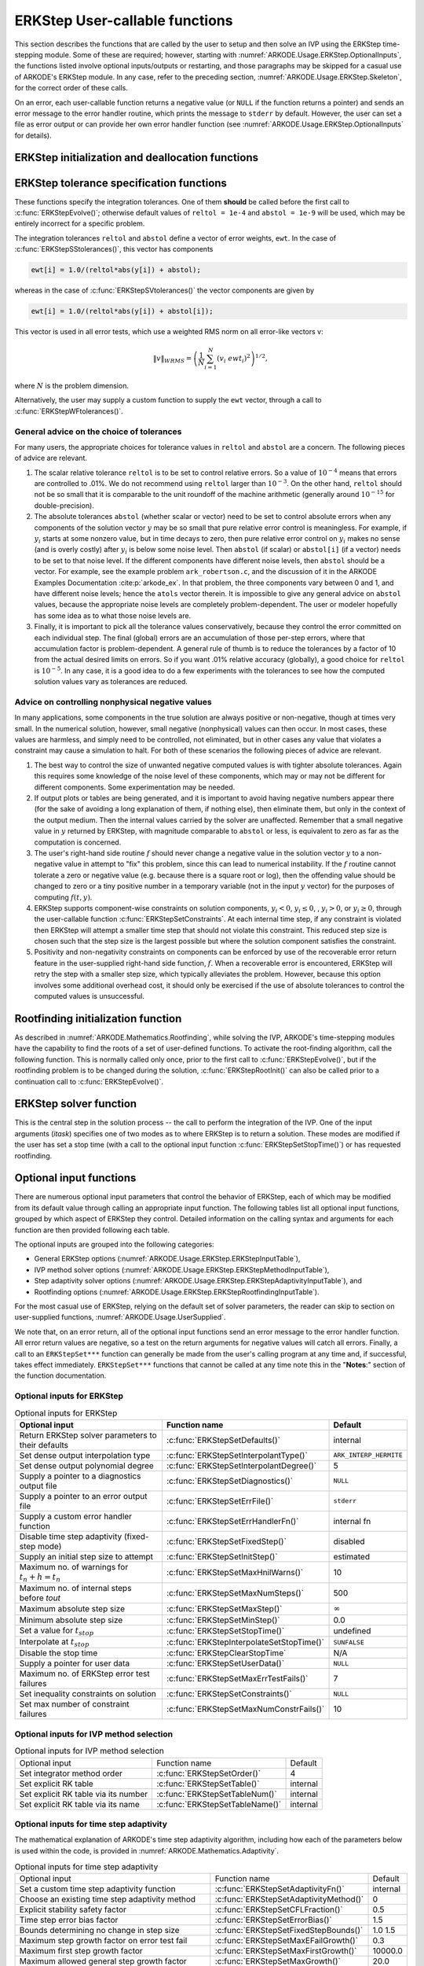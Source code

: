 .. ----------------------------------------------------------------
   Programmer(s): Daniel R. Reynolds @ SMU
   ----------------------------------------------------------------
   SUNDIALS Copyright Start
   Copyright (c) 2002-2023, Lawrence Livermore National Security
   and Southern Methodist University.
   All rights reserved.

   See the top-level LICENSE and NOTICE files for details.

   SPDX-License-Identifier: BSD-3-Clause
   SUNDIALS Copyright End
   ----------------------------------------------------------------

.. _ARKODE.Usage.ERKStep.UserCallable:

ERKStep User-callable functions
==================================

This section describes the functions that are called by the
user to setup and then solve an IVP using the ERKStep time-stepping
module. Some of these are required; however, starting with
:numref:`ARKODE.Usage.ERKStep.OptionalInputs`, the functions listed involve
optional inputs/outputs or restarting, and those paragraphs may be
skipped for a casual use of ARKODE's ERKStep module. In any case,
refer to the preceding section, :numref:`ARKODE.Usage.ERKStep.Skeleton`,
for the correct order of these calls.

On an error, each user-callable function returns a negative value  (or
``NULL`` if the function returns a pointer) and sends an error message
to the error handler routine, which prints the message to ``stderr``
by default. However, the user can set a file as error output or can
provide her own error handler function (see
:numref:`ARKODE.Usage.ERKStep.OptionalInputs` for details).



.. _ARKODE.Usage.ERKStep.Initialization:

ERKStep initialization and deallocation functions
------------------------------------------------------


.. c:function:: void* ERKStepCreate(ARKRhsFn f, realtype t0, N_Vector y0, SUNContext sunctx)

   This function allocates and initializes memory for a problem to
   be solved using the ERKStep time-stepping module in ARKODE.

   **Arguments:**
      * *f* -- the name of the C function (of type :c:func:`ARKRhsFn()`)
        defining the right-hand side function in
        :math:`\dot{y} = f(t,y)`.
      * *t0* -- the initial value of :math:`t`.
      * *y0* -- the initial condition vector :math:`y(t_0)`.
      * *sunctx* -- the :c:type:`SUNContext` object (see :numref:`SUNDIALS.SUNContext`)

   **Return value:**
      If successful, a pointer to initialized problem memory
      of type ``void*``, to be passed to all user-facing ERKStep routines
      listed below.  If unsuccessful, a ``NULL`` pointer will be
      returned, and an error message will be printed to ``stderr``.


.. c:function:: void ERKStepFree(void** arkode_mem)

   This function frees the problem memory *arkode_mem* created by
   :c:func:`ERKStepCreate`.

   **Arguments:**
      * *arkode_mem* -- pointer to the ERKStep memory block.

   **Return value:**  None



.. _ARKODE.Usage.ERKStep.Tolerances:

ERKStep tolerance specification functions
------------------------------------------------------

These functions specify the integration tolerances. One of them
**should** be called before the first call to
:c:func:`ERKStepEvolve()`; otherwise default values of ``reltol =
1e-4`` and ``abstol = 1e-9`` will be used, which may be entirely
incorrect for a specific problem.

The integration tolerances ``reltol`` and ``abstol`` define a vector
of error weights, ``ewt``.  In the case of
:c:func:`ERKStepSStolerances()`, this vector has components

.. code-block:: c

   ewt[i] = 1.0/(reltol*abs(y[i]) + abstol);

whereas in the case of :c:func:`ERKStepSVtolerances()` the vector components
are given by

.. code-block:: c

   ewt[i] = 1.0/(reltol*abs(y[i]) + abstol[i]);

This vector is used in all error tests, which use a weighted RMS norm
on all error-like vectors v:

.. math::
    \|v\|_{WRMS} = \left( \frac{1}{N} \sum_{i=1}^N (v_i\; ewt_i)^2 \right)^{1/2},

where :math:`N` is the problem dimension.

Alternatively, the user may supply a custom function to supply the
``ewt`` vector, through a call to :c:func:`ERKStepWFtolerances()`.



.. c:function:: int ERKStepSStolerances(void* arkode_mem, realtype reltol, realtype abstol)

   This function specifies scalar relative and absolute tolerances.

   **Arguments:**
      * *arkode_mem* -- pointer to the ERKStep memory block.
      * *reltol* -- scalar relative tolerance.
      * *abstol* -- scalar absolute tolerance.

   **Return value:**
      * *ARK_SUCCESS* if successful
      * *ARK_MEM_NULL*  if the ERKStep memory was ``NULL``
      * *ARK_NO_MALLOC*  if the ERKStep memory was not allocated by the time-stepping module
      * *ARK_ILL_INPUT* if an argument has an illegal value (e.g. a negative tolerance).



.. c:function:: int ERKStepSVtolerances(void* arkode_mem, realtype reltol, N_Vector abstol)

   This function specifies a scalar relative tolerance and a vector
   absolute tolerance (a potentially different absolute tolerance for
   each vector component).

   **Arguments:**
      * *arkode_mem* -- pointer to the ERKStep memory block.
      * *reltol* -- scalar relative tolerance.
      * *abstol* -- vector containing the absolute tolerances for each
        solution component.

   **Return value:**
      * *ARK_SUCCESS* if successful
      * *ARK_MEM_NULL*  if the ERKStep memory was ``NULL``
      * *ARK_NO_MALLOC*  if the ERKStep memory was not allocated by the time-stepping module
      * *ARK_ILL_INPUT* if an argument has an illegal value (e.g. a negative tolerance).



.. c:function:: int ERKStepWFtolerances(void* arkode_mem, ARKEwtFn efun)

   This function specifies a user-supplied function *efun* to compute
   the error weight vector ``ewt``.

   **Arguments:**
      * *arkode_mem* -- pointer to the ERKStep memory block.
      * *efun* -- the name of the function (of type :c:func:`ARKEwtFn()`)
        that implements the error weight vector computation.

   **Return value:**
      * *ARK_SUCCESS* if successful
      * *ARK_MEM_NULL*  if the ERKStep memory was ``NULL``
      * *ARK_NO_MALLOC*  if the ERKStep memory was not allocated by the time-stepping module




General advice on the choice of tolerances
^^^^^^^^^^^^^^^^^^^^^^^^^^^^^^^^^^^^^^^^^^^^^^

For many users, the appropriate choices for tolerance values in
``reltol`` and ``abstol`` are a concern. The following pieces
of advice are relevant.

(1) The scalar relative tolerance ``reltol`` is to be set to control
    relative errors. So a value of :math:`10^{-4}` means that errors
    are controlled to .01%. We do not recommend using ``reltol`` larger
    than :math:`10^{-3}`. On the other hand, ``reltol`` should not be so
    small that it is comparable to the unit roundoff of the machine
    arithmetic (generally around :math:`10^{-15}` for double-precision).

(2) The absolute tolerances ``abstol`` (whether scalar or vector) need
    to be set to control absolute errors when any components of the
    solution vector :math:`y` may be so small that pure relative error
    control is meaningless.  For example, if :math:`y_i` starts at some
    nonzero value, but in time decays to zero, then pure relative
    error control on :math:`y_i` makes no sense (and is overly costly)
    after :math:`y_i` is below some noise level. Then ``abstol`` (if
    scalar) or ``abstol[i]`` (if a vector) needs to be set to that
    noise level. If the different components have different noise
    levels, then ``abstol`` should be a vector.  For example, see the
    example problem ``ark_robertson.c``, and the discussion
    of it in the ARKODE Examples Documentation :cite:p:`arkode_ex`.  In that
    problem, the three components vary between 0 and 1, and have
    different noise levels; hence the ``atols`` vector therein. It is
    impossible to give any general advice on ``abstol`` values,
    because the appropriate noise levels are completely
    problem-dependent. The user or modeler hopefully has some idea as
    to what those noise levels are.

(3) Finally, it is important to pick all the tolerance values
    conservatively, because they control the error committed on each
    individual step. The final (global) errors are an accumulation of
    those per-step errors, where that accumulation factor is
    problem-dependent.  A general rule of thumb is to reduce the
    tolerances by a factor of 10 from the actual desired limits on
    errors.  So if you want .01% relative accuracy (globally), a good
    choice for ``reltol`` is :math:`10^{-5}`.  In any case, it is
    a good idea to do a few experiments with the tolerances to see how
    the computed solution values vary as tolerances are reduced.



Advice on controlling nonphysical negative values
^^^^^^^^^^^^^^^^^^^^^^^^^^^^^^^^^^^^^^^^^^^^^^^^^^^^

In many applications, some components in the true solution are always
positive or non-negative, though at times very small.  In the
numerical solution, however, small negative (nonphysical) values
can then occur. In most cases, these values are harmless, and simply
need to be controlled, not eliminated, but in other cases any value
that violates a constraint may cause a simulation to halt. For both of
these scenarios the following pieces of advice are relevant.

(1) The best way to control the size of unwanted negative computed
    values is with tighter absolute tolerances.  Again this requires
    some knowledge of the noise level of these components, which may
    or may not be different for different components. Some
    experimentation may be needed.

(2) If output plots or tables are being generated, and it is important
    to avoid having negative numbers appear there (for the sake of
    avoiding a long explanation of them, if nothing else), then
    eliminate them, but only in the context of the output medium. Then
    the internal values carried by the solver are unaffected. Remember
    that a small negative value in :math:`y` returned by ERKStep, with
    magnitude comparable to ``abstol`` or less, is equivalent to zero
    as far as the computation is concerned.

(3) The user's right-hand side routine :math:`f`
    should never change a negative value in the solution vector :math:`y`
    to a non-negative value in attempt to "fix" this problem,
    since this can lead to numerical instability.  If the :math:`f`
    routine cannot tolerate a zero or negative value (e.g. because
    there is a square root or log), then the offending value should be
    changed to zero or a tiny positive number in a temporary variable
    (not in the input :math:`y` vector) for the purposes of computing
    :math:`f(t, y)`.

(4) ERKStep supports component-wise constraints on solution components,
    :math:`y_i < 0`, :math:`y_i \le 0`, , :math:`y_i > 0`, or
    :math:`y_i \ge 0`, through the user-callable function
    :c:func:`ERKStepSetConstraints`.  At each internal time step, if any
    constraint is violated then ERKStep will attempt a smaller time step
    that should not violate this constraint.  This reduced step size is
    chosen such that the step size is the largest possible but where the
    solution component satisfies the constraint.

(5) Positivity and non-negativity constraints on components can be
    enforced by use of the recoverable error return feature in the
    user-supplied right-hand side function, :math:`f`. When a
    recoverable error is encountered, ERKStep will retry the step with
    a smaller step size, which typically alleviates the problem.
    However, because this option involves some additional overhead
    cost, it should only be exercised if the use of absolute
    tolerances to control the computed values is unsuccessful.



.. _ARKODE.Usage.ERKStep.RootFinding:

Rootfinding initialization function
--------------------------------------

As described in :numref:`ARKODE.Mathematics.Rootfinding`, while
solving the IVP, ARKODE's time-stepping modules have the capability to
find the roots of a set of user-defined functions.  To activate the
root-finding algorithm, call the following function.  This is normally
called only once, prior to the first call to
:c:func:`ERKStepEvolve()`, but if the rootfinding problem is to be
changed during the solution, :c:func:`ERKStepRootInit()` can also be
called prior to a continuation call to :c:func:`ERKStepEvolve()`.


.. c:function:: int ERKStepRootInit(void* arkode_mem, int nrtfn, ARKRootFn g)

   Initializes a rootfinding problem to be solved during the
   integration of the ODE system.  It must be called after
   :c:func:`ERKStepCreate`, and before :c:func:`ERKStepEvolve()`.

   **Arguments:**
      * *arkode_mem* -- pointer to the ERKStep memory block.
      * *nrtfn* -- number of functions :math:`g_i`, an integer :math:`\ge` 0.
      * *g* -- name of user-supplied function, of type :c:func:`ARKRootFn()`,
        defining the functions :math:`g_i` whose roots are sought.

   **Return value:**
      * *ARK_SUCCESS* if successful
      * *ARK_MEM_NULL*  if the ERKStep memory was ``NULL``
      * *ARK_MEM_FAIL*  if there was a memory allocation failure
      * *ARK_ILL_INPUT* if *nrtfn* is greater than zero but *g* = ``NULL``.

   **Notes:**
      To disable the rootfinding feature after it has already
      been initialized, or to free memory associated with ERKStep's
      rootfinding module, call *ERKStepRootInit* with *nrtfn = 0*.

      Similarly, if a new IVP is to be solved with a call to
      :c:func:`ERKStepReInit()`, where the new IVP has no rootfinding
      problem but the prior one did, then call *ERKStepRootInit* with
      *nrtfn = 0*.




.. _ARKODE.Usage.ERKStep.Integration:

ERKStep solver function
-------------------------

This is the central step in the solution process -- the call to perform
the integration of the IVP.  One of the input arguments (*itask*)
specifies one of two modes as to where ERKStep is to return a
solution.  These modes are modified if the user has set a stop time
(with a call to the optional input function :c:func:`ERKStepSetStopTime()`) or
has requested rootfinding.



.. c:function:: int ERKStepEvolve(void* arkode_mem, realtype tout, N_Vector yout, realtype *tret, int itask)

   Integrates the ODE over an interval in :math:`t`.

   **Arguments:**
      * *arkode_mem* -- pointer to the ERKStep memory block.
      * *tout* -- the next time at which a computed solution is desired.
      * *yout* -- the computed solution vector.
      * *tret* -- the time corresponding to *yout* (output).
      * *itask* -- a flag indicating the job of the solver for the next
        user step.

        The *ARK_NORMAL* option causes the solver to take internal
        steps until it has just overtaken a user-specified output
        time, *tout*, in the direction of integration,
        i.e. :math:`t_{n-1} <` *tout* :math:`\le t_{n}` for forward
        integration, or :math:`t_{n} \le` *tout* :math:`< t_{n-1}` for
        backward integration.  It will then compute an approximation
        to the solution :math:`y(tout)` by interpolation (using one
        of the dense output routines described in
        :numref:`ARKODE.Mathematics.Interpolation`).

        The *ARK_ONE_STEP* option tells the solver to only take a
        single internal step :math:`y_{n-1} \to y_{n}` and then return
        control back to the calling program.  If this step will
        overtake *tout* then the solver will again return an
        interpolated result; otherwise it will return a copy of the
        internal solution :math:`y_{n}` in the vector *yout*.

   **Return value:**
      * *ARK_SUCCESS* if successful.
      * *ARK_ROOT_RETURN* if :c:func:`ERKStepEvolve()` succeeded, and
        found one or more roots.  If the number of root functions,
        *nrtfn*, is greater than 1, call
        :c:func:`ERKStepGetRootInfo()` to see which :math:`g_i` were
        found to have a root at (*\*tret*).
      * *ARK_TSTOP_RETURN* if :c:func:`ERKStepEvolve()` succeeded and
        returned at *tstop*.
      * *ARK_MEM_NULL* if the *arkode_mem* argument was ``NULL``.
      * *ARK_NO_MALLOC* if *arkode_mem* was not allocated.
      * *ARK_ILL_INPUT* if one of the inputs to
        :c:func:`ERKStepEvolve()` is illegal, or some other input to
        the solver was either illegal or missing.  Details will be
        provided in the error message.  Typical causes of this failure:

        (a) A component of the error weight vector became zero during
            internal time-stepping.

        (b) A root of one of the root functions was found both at a
            point :math:`t` and also very near :math:`t`.

        (c) The initial condition violates the inequality constraints.

      * *ARK_TOO_MUCH_WORK* if the solver took *mxstep* internal steps
        but could not reach *tout*.  The default value for *mxstep* is
        *MXSTEP_DEFAULT = 500*.
      * *ARK_TOO_MUCH_ACC* if the solver could not satisfy the accuracy
        demanded by the user for some internal step.
      * *ARK_ERR_FAILURE* if error test failures occurred either too many
        times (*ark_maxnef*) during one internal time step or occurred
        with :math:`|h| = h_{min}`.
      * *ARK_VECTOROP_ERR* a vector operation error occurred.

   **Notes:**
      The input vector *yout* can use the same memory as the
      vector *y0* of initial conditions that was passed to
      :c:func:`ERKStepCreate`.

      In *ARK_ONE_STEP* mode, *tout* is used only on the first call, and
      only to get the direction and a rough scale of the independent
      variable. All failure return values are negative and so testing the
      return argument for negative values will trap all
      :c:func:`ERKStepEvolve()` failures.

      Since interpolation may reduce the accuracy in the reported
      solution, if full method accuracy is desired the user should issue
      a call to :c:func:`ERKStepSetStopTime()` before the call to
      :c:func:`ERKStepEvolve()` to specify a fixed stop time to
      end the time step and return to the user.  Upon return from
      :c:func:`ERKStepEvolve()`, a copy of the internal solution
      :math:`y_{n}` will be returned in the vector *yout*.  Once the
      integrator returns at a *tstop* time, any future testing for
      *tstop* is disabled (and can be re-enabled only though a new call
      to :c:func:`ERKStepSetStopTime()`).

      On any error return in which one or more internal steps were taken
      by :c:func:`ERKStepEvolve()`, the returned values of *tret* and
      *yout* correspond to the farthest point reached in the integration.
      On all other error returns, *tret* and *yout* are left unchanged
      from those provided to the routine.




.. _ARKODE.Usage.ERKStep.OptionalInputs:

Optional input functions
-------------------------

There are numerous optional input parameters that control the behavior
of ERKStep, each of which may be modified from its default value through
calling an appropriate input function.  The following tables list all
optional input functions, grouped by which aspect of ERKStep they control.
Detailed information on the calling syntax and arguments for each
function are then provided following each table.

The optional inputs are grouped into the following categories:

* General ERKStep options (:numref:`ARKODE.Usage.ERKStep.ERKStepInputTable`),

* IVP method solver options (:numref:`ARKODE.Usage.ERKStep.ERKStepMethodInputTable`),

* Step adaptivity solver options (:numref:`ARKODE.Usage.ERKStep.ERKStepAdaptivityInputTable`), and

* Rootfinding options (:numref:`ARKODE.Usage.ERKStep.ERKStepRootfindingInputTable`).

For the most casual use of ERKStep, relying on the default set of
solver parameters, the reader can skip to section on user-supplied
functions, :numref:`ARKODE.Usage.UserSupplied`.

We note that, on an error return, all of the optional input functions send an
error message to the error handler function. All error return values are
negative, so a test on the return arguments for negative values will catch all
errors. Finally, a call to an ``ERKStepSet***`` function can generally be made
from the user's calling program at any time and, if successful, takes effect
immediately. ``ERKStepSet***`` functions that cannot be called at any time note
this in the "**Notes**:" section of the function documentation.



.. _ARKODE.Usage.ERKStep.ERKStepInput:

Optional inputs for ERKStep
^^^^^^^^^^^^^^^^^^^^^^^^^^^^^^^^^^^^

.. _ARKODE.Usage.ERKStep.ERKStepInputTable:
.. table:: Optional inputs for ERKStep

   +----------------------------------------------------+-------------------------------------------+------------------------+
   | Optional input                                     | Function name                             |  Default               |
   +====================================================+===========================================+========================+
   | Return ERKStep solver parameters to their defaults | :c:func:`ERKStepSetDefaults()`            |  internal              |
   +----------------------------------------------------+-------------------------------------------+------------------------+
   | Set dense output interpolation type                | :c:func:`ERKStepSetInterpolantType()`     | ``ARK_INTERP_HERMITE`` |
   +----------------------------------------------------+-------------------------------------------+------------------------+
   | Set dense output polynomial degree                 | :c:func:`ERKStepSetInterpolantDegree()`   |  5                     |
   +----------------------------------------------------+-------------------------------------------+------------------------+
   | Supply a pointer to a diagnostics output file      | :c:func:`ERKStepSetDiagnostics()`         | ``NULL``               |
   +----------------------------------------------------+-------------------------------------------+------------------------+
   | Supply a pointer to an error output file           | :c:func:`ERKStepSetErrFile()`             | ``stderr``             |
   +----------------------------------------------------+-------------------------------------------+------------------------+
   | Supply a custom error handler function             | :c:func:`ERKStepSetErrHandlerFn()`        |  internal fn           |
   +----------------------------------------------------+-------------------------------------------+------------------------+
   | Disable time step adaptivity (fixed-step mode)     | :c:func:`ERKStepSetFixedStep()`           |  disabled              |
   +----------------------------------------------------+-------------------------------------------+------------------------+
   | Supply an initial step size to attempt             | :c:func:`ERKStepSetInitStep()`            |  estimated             |
   +----------------------------------------------------+-------------------------------------------+------------------------+
   | Maximum no. of warnings for :math:`t_n+h = t_n`    | :c:func:`ERKStepSetMaxHnilWarns()`        |  10                    |
   +----------------------------------------------------+-------------------------------------------+------------------------+
   | Maximum no. of internal steps before *tout*        | :c:func:`ERKStepSetMaxNumSteps()`         |  500                   |
   +----------------------------------------------------+-------------------------------------------+------------------------+
   | Maximum absolute step size                         | :c:func:`ERKStepSetMaxStep()`             | :math:`\infty`         |
   +----------------------------------------------------+-------------------------------------------+------------------------+
   | Minimum absolute step size                         | :c:func:`ERKStepSetMinStep()`             |  0.0                   |
   +----------------------------------------------------+-------------------------------------------+------------------------+
   | Set a value for :math:`t_{stop}`                   | :c:func:`ERKStepSetStopTime()`            | undefined              |
   +----------------------------------------------------+-------------------------------------------+------------------------+
   | Interpolate at :math:`t_{stop}`                    | :c:func:`ERKStepInterpolateSetStopTime()` | ``SUNFALSE``           |
   +----------------------------------------------------+-------------------------------------------+------------------------+
   | Disable the stop time                              | :c:func:`ERKStepClearStopTime`            | N/A                    |
   +----------------------------------------------------+-------------------------------------------+------------------------+
   | Supply a pointer for user data                     | :c:func:`ERKStepSetUserData()`            | ``NULL``               |
   +----------------------------------------------------+-------------------------------------------+------------------------+
   | Maximum no. of ERKStep error test failures         | :c:func:`ERKStepSetMaxErrTestFails()`     |  7                     |
   +----------------------------------------------------+-------------------------------------------+------------------------+
   | Set inequality constraints on solution             | :c:func:`ERKStepSetConstraints()`         | ``NULL``               |
   +----------------------------------------------------+-------------------------------------------+------------------------+
   | Set max number of constraint failures              | :c:func:`ERKStepSetMaxNumConstrFails()`   |  10                    |
   +----------------------------------------------------+-------------------------------------------+------------------------+



.. c:function:: int ERKStepSetDefaults(void* arkode_mem)

   Resets all optional input parameters to ERKStep's original
   default values.

   **Arguments:**
      * *arkode_mem* -- pointer to the ERKStep memory block.

   **Return value:**
      * *ARK_SUCCESS* if successful
      * *ARK_MEM_NULL* if the ERKStep memory is ``NULL``
      * *ARK_ILL_INPUT* if an argument has an illegal value

   **Notes:**
      Does not change problem-defining function pointer *f*
      or the *user_data* pointer.

      Also leaves alone any data structures or options related to
      root-finding (those can be reset using :c:func:`ERKStepRootInit()`).



.. c:function:: int ERKStepSetInterpolantType(void* arkode_mem, int itype)

   Specifies use of the Lagrange or Hermite interpolation modules (used for
   dense output -- interpolation of solution output values and implicit
   method predictors).

   **Arguments:**
      * *arkode_mem* -- pointer to the ERKStep memory block.
      * *itype* -- requested interpolant type (``ARK_INTERP_HERMITE`` or ``ARK_INTERP_LAGRANGE``)

   **Return value:**
      * *ARK_SUCCESS* if successful
      * *ARK_MEM_NULL* if the ERKStep memory is ``NULL``
      * *ARK_MEM_FAIL* if the interpolation module cannot be allocated
      * *ARK_ILL_INPUT* if the *itype* argument is not recognized or the
        interpolation module has already been initialized

   **Notes:**
      The Hermite interpolation module is described in
      :numref:`ARKODE.Mathematics.Interpolation.Hermite`, and the Lagrange interpolation module
      is described in :numref:`ARKODE.Mathematics.Interpolation.Lagrange`.

      This routine frees any previously-allocated interpolation module, and re-creates
      one according to the specified argument.  Thus any previous calls to
      :c:func:`ERKStepSetInterpolantDegree()` will be nullified.

      This routine must be called *after* the call to :c:func:`ERKStepCreate`.
      After the first call to :c:func:`ERKStepEvolve()` the interpolation type may
      not be changed without first calling :c:func:`ERKStepReInit()`.

      If this routine is not called, the Hermite interpolation module will be used.



.. c:function:: int ERKStepSetInterpolantDegree(void* arkode_mem, int degree)

   Specifies the degree of the polynomial interpolant
   used for dense output (i.e. interpolation of solution output values
   and implicit method predictors).

   **Arguments:**
      * *arkode_mem* -- pointer to the ERKStep memory block.
      * *degree* -- requested polynomial degree.

   **Return value:**
      * *ARK_SUCCESS* if successful
      * *ARK_MEM_NULL* if the ERKStep memory or interpolation module are ``NULL``
      * *ARK_INTERP_FAIL* if this is called after :c:func:`ERKStepEvolve()`
      * *ARK_ILL_INPUT* if an argument has an illegal value or the
        interpolation module has already been initialized

   **Notes:**
      Allowed values are between 0 and 5.

      This routine should be called *after* :c:func:`ERKStepCreate` and *before*
      :c:func:`ERKStepEvolve()`. After the first call to :c:func:`ERKStepEvolve()`
      the interpolation degree may not be changed without first calling
      :c:func:`ERKStepReInit()`.

      If a user calls both this routine and :c:func:`ERKStepSetInterpolantType()`, then
      :c:func:`ERKStepSetInterpolantType()` must be called first.

      Since the accuracy of any polynomial interpolant is limited by the
      accuracy of the time-step solutions on which it is based, the *actual*
      polynomial degree that is used by ERKStep will be the minimum of
      :math:`q-1` and the input *degree*, for :math:`q > 1` where :math:`q` is
      the order of accuracy for the time integration method.

      .. versionchanged:: 5.5.1

         When :math:`q=1`, a linear interpolant is the default to ensure values
         obtained by the integrator are returned at the ends of the time
         interval.



.. c:function:: int ERKStepSetDenseOrder(void* arkode_mem, int dord)

   *This function is deprecated, and will be removed in a future release.
   Users should transition to calling* :c:func:`ERKStepSetInterpolantDegree()`
   *instead.*



.. c:function:: int ERKStepSetDiagnostics(void* arkode_mem, FILE* diagfp)

   Specifies the file pointer for a diagnostics file where
   all ERKStep step adaptivity and solver information is written.

   **Arguments:**
      * *arkode_mem* -- pointer to the ERKStep memory block.
      * *diagfp* -- pointer to the diagnostics output file.

   **Return value:**
      * *ARK_SUCCESS* if successful
      * *ARK_MEM_NULL* if the ERKStep memory is ``NULL``
      * *ARK_ILL_INPUT* if an argument has an illegal value

   **Notes:**
      This parameter can be ``stdout`` or ``stderr``, although the
      suggested approach is to specify a pointer to a unique file opened
      by the user and returned by ``fopen``.  If not called, or if called
      with a ``NULL`` file pointer, all diagnostics output is disabled.

      When run in parallel, only one process should set a non-NULL value
      for this pointer, since statistics from all processes would be
      identical.

   .. deprecated:: 5.2.0

      Use :c:func:`SUNLogger_SetInfoFilename` instead.


.. c:function:: int ERKStepSetErrFile(void* arkode_mem, FILE* errfp)

   Specifies a pointer to the file where all ERKStep warning and error
   messages will be written if the default internal error handling
   function is used.

   **Arguments:**
      * *arkode_mem* -- pointer to the ERKStep memory block.
      * *errfp* -- pointer to the output file.

   **Return value:**
      * *ARK_SUCCESS* if successful
      * *ARK_MEM_NULL* if the ERKStep memory is ``NULL``
      * *ARK_ILL_INPUT* if an argument has an illegal value

   **Notes:**
      The default value for *errfp* is ``stderr``.

      Passing a ``NULL`` value disables all future error message output
      (except for the case wherein the ERKStep memory pointer is
      ``NULL``).  This use of the function is strongly discouraged.

      If used, this routine should be called before any other
      optional input functions, in order to take effect for subsequent
      error messages.



.. c:function:: int ERKStepSetErrHandlerFn(void* arkode_mem, ARKErrHandlerFn ehfun, void* eh_data)

   Specifies the optional user-defined function to be used
   in handling error messages.

   **Arguments:**
      * *arkode_mem* -- pointer to the ERKStep memory block.
      * *ehfun* -- name of user-supplied error handler function.
      * *eh_data* -- pointer to user data passed to *ehfun* every time
        it is called.

   **Return value:**
      * *ARK_SUCCESS* if successful
      * *ARK_MEM_NULL* if the ERKStep memory is ``NULL``
      * *ARK_ILL_INPUT* if an argument has an illegal value

   **Notes:**
      Error messages indicating that the ERKStep solver memory is
      ``NULL`` will always be directed to ``stderr``.




.. c:function:: int ERKStepSetFixedStep(void* arkode_mem, realtype hfixed)

   Disabled time step adaptivity within ERKStep, and specifies the
   fixed time step size to use for the following internal step(s).

   **Arguments:**
      * *arkode_mem* -- pointer to the ERKStep memory block.
      * *hfixed* -- value of the fixed step size to use.

   **Return value:**
      * *ARK_SUCCESS* if successful
      * *ARK_MEM_NULL* if the ERKStep memory is ``NULL``
      * *ARK_ILL_INPUT* if an argument has an illegal value

   **Notes:**
      Pass 0.0 to return ERKStep to the default (adaptive-step) mode.

      Use of this function is not generally recommended, since we it gives no
      assurance of the validity of the computed solutions.  It is
      primarily provided for code-to-code verification testing purposes.

      When using :c:func:`ERKStepSetFixedStep()`, any values provided to
      the functions
      :c:func:`ERKStepSetInitStep()`,
      :c:func:`ERKStepSetAdaptivityFn()`,
      :c:func:`ERKStepSetMaxErrTestFails()`,
      :c:func:`ERKStepSetAdaptivityMethod()`,
      :c:func:`ERKStepSetCFLFraction()`,
      :c:func:`ERKStepSetErrorBias()`,
      :c:func:`ERKStepSetFixedStepBounds()`,
      :c:func:`ERKStepSetMaxEFailGrowth()`,
      :c:func:`ERKStepSetMaxFirstGrowth()`,
      :c:func:`ERKStepSetMaxGrowth()`,
      :c:func:`ERKStepSetMinReduction()`,
      :c:func:`ERKStepSetSafetyFactor()`,
      :c:func:`ERKStepSetSmallNumEFails()` and
      :c:func:`ERKStepSetStabilityFn()`
      will be ignored, since temporal adaptivity is disabled.

      If both :c:func:`ERKStepSetFixedStep()` and
      :c:func:`ERKStepSetStopTime()` are used, then the fixed step size
      will be used for all steps until the final step preceding the
      provided stop time (which may be shorter).  To resume use of the
      previous fixed step size, another call to
      :c:func:`ERKStepSetFixedStep()` must be made prior to calling
      :c:func:`ERKStepEvolve()` to resume integration.

      It is *not* recommended that :c:func:`ERKStepSetFixedStep()` be used
      in concert with :c:func:`ERKStepSetMaxStep()` or
      :c:func:`ERKStepSetMinStep()`, since at best those latter two
      routines will provide no useful information to the solver, and at
      worst they may interfere with the desired fixed step size.




.. c:function:: int ERKStepSetInitStep(void* arkode_mem, realtype hin)

   Specifies the initial time step size ERKStep should use after
   initialization, re-initialization, or resetting.

   **Arguments:**
      * *arkode_mem* -- pointer to the ERKStep memory block.
      * *hin* -- value of the initial step to be attempted :math:`(\ne 0)`.

   **Return value:**
      * *ARK_SUCCESS* if successful
      * *ARK_MEM_NULL* if the ERKStep memory is ``NULL``
      * *ARK_ILL_INPUT* if an argument has an illegal value

   **Notes:**
      Pass 0.0 to use the default value.

      By default, ERKStep estimates the initial step size to be
      :math:`h = \sqrt{\dfrac{2}{\left\| \ddot{y} \right\|}}`, where
      :math:`\ddot{y}` is an estimate of the second derivative of the
      solution at :math:`t_0`.

      This routine will also reset the step size and error history.



.. c:function:: int ERKStepSetMaxHnilWarns(void* arkode_mem, int mxhnil)

   Specifies the maximum number of messages issued by the
   solver to warn that :math:`t+h=t` on the next internal step, before
   ERKStep will instead return with an error.

   **Arguments:**
      * *arkode_mem* -- pointer to the ERKStep memory block.
      * *mxhnil* -- maximum allowed number of warning messages :math:`(>0)`.

   **Return value:**
      * *ARK_SUCCESS* if successful
      * *ARK_MEM_NULL* if the ERKStep memory is ``NULL``
      * *ARK_ILL_INPUT* if an argument has an illegal value

   **Notes:**
      The default value is 10; set *mxhnil* to zero to specify
      this default.

      A negative value indicates that no warning messages should be issued.




.. c:function:: int ERKStepSetMaxNumSteps(void* arkode_mem, long int mxsteps)

   Specifies the maximum number of steps to be taken by the
   solver in its attempt to reach the next output time, before ERKStep
   will return with an error.

   **Arguments:**
      * *arkode_mem* -- pointer to the ERKStep memory block.
      * *mxsteps* -- maximum allowed number of internal steps.

   **Return value:**
      * *ARK_SUCCESS* if successful
      * *ARK_MEM_NULL* if the ERKStep memory is ``NULL``
      * *ARK_ILL_INPUT* if an argument has an illegal value

   **Notes:**
      Passing *mxsteps* = 0 results in ERKStep using the
      default value (500).

      Passing *mxsteps* < 0 disables the test (not recommended).



.. c:function:: int ERKStepSetMaxStep(void* arkode_mem, realtype hmax)

   Specifies the upper bound on the magnitude of the time step size.

   **Arguments:**
      * *arkode_mem* -- pointer to the ERKStep memory block.
      * *hmax* -- maximum absolute value of the time step size :math:`(\ge 0)`.

   **Return value:**
      * *ARK_SUCCESS* if successful
      * *ARK_MEM_NULL* if the ERKStep memory is ``NULL``
      * *ARK_ILL_INPUT* if an argument has an illegal value

   **Notes:**
      Pass *hmax* :math:`\le 0.0` to set the default value of :math:`\infty`.



.. c:function:: int ERKStepSetMinStep(void* arkode_mem, realtype hmin)

   Specifies the lower bound on the magnitude of the time step size.

   **Arguments:**
      * *arkode_mem* -- pointer to the ERKStep memory block.
      * *hmin* -- minimum absolute value of the time step size :math:`(\ge 0)`.

   **Return value:**
      * *ARK_SUCCESS* if successful
      * *ARK_MEM_NULL* if the ERKStep memory is ``NULL``
      * *ARK_ILL_INPUT* if an argument has an illegal value

   **Notes:**
      Pass *hmin* :math:`\le 0.0` to set the default value of 0.



.. c:function:: int ERKStepSetStopTime(void* arkode_mem, realtype tstop)

   Specifies the value of the independent variable
   :math:`t` past which the solution is not to proceed.

   **Arguments:**
      * *arkode_mem* -- pointer to the ERKStep memory block.
      * *tstop* -- stopping time for the integrator.

   **Return value:**
      * *ARK_SUCCESS* if successful
      * *ARK_MEM_NULL* if the ERKStep memory is ``NULL``
      * *ARK_ILL_INPUT* if an argument has an illegal value

   **Notes:**
      The default is that no stop time is imposed.

      Once the integrator returns at a stop time, any future testing for
      ``tstop`` is disabled (and can be reenabled only though a new call to
      :c:func:`ERKStepSetStopTime`).

      A stop time not reached before a call to :c:func:`ERKStepReInit` or
      :c:func:`ERKStepReset` will remain active but can be disabled by calling
      :c:func:`ERKStepClearStopTime`.


.. c:function:: int ERKStepSetInterpolateStopTime(void* arkode_mem, booleantype interp)

   Specifies that the output solution should be interpolated when the current
   :math:`t` equals the specified ``tstop`` (instead of merely copying the
   internal solution :math:`y_n`).

   **Arguments:**
      * *arkode_mem* -- pointer to the ERKStep memory block.
      * *interp* -- flag indicating to use interpolation (1) or copy (0).

   **Return value:**
      * *ARK_SUCCESS* if successful
      * *ARK_MEM_NULL* if the ARKStep memory is ``NULL``

   .. versionadded:: 5.6.0


.. c:function:: int ERKStepClearStopTime(void* arkode_mem)

   Disables the stop time set with :c:func:`ERKStepSetStopTime`.

   **Arguments:**
      * *arkode_mem* -- pointer to the ERKStep memory block.

   **Return value:**
      * *ARK_SUCCESS* if successful
      * *ARK_MEM_NULL* if the ERKStep memory is ``NULL``

   **Notes:**
      The stop time can be reenabled though a new call to
      :c:func:`ERKStepSetStopTime`.

   .. versionadded:: 5.5.1


.. c:function:: int ERKStepSetUserData(void* arkode_mem, void* user_data)

   Specifies the user data block *user_data* and
   attaches it to the main ERKStep memory block.

   **Arguments:**
      * *arkode_mem* -- pointer to the ERKStep memory block.
      * *user_data* -- pointer to the user data.

   **Return value:**
      * *ARK_SUCCESS* if successful
      * *ARK_MEM_NULL* if the ERKStep memory is ``NULL``
      * *ARK_ILL_INPUT* if an argument has an illegal value

   **Notes:**
      If specified, the pointer to *user_data* is passed to all
      user-supplied functions for which it is an argument; otherwise
      ``NULL`` is passed.




.. c:function:: int ERKStepSetMaxErrTestFails(void* arkode_mem, int maxnef)

   Specifies the maximum number of error test failures
   permitted in attempting one step, before returning with an error.

   **Arguments:**
      * *arkode_mem* -- pointer to the ERKStep memory block.
      * *maxnef* -- maximum allowed number of error test failures :math:`(>0)`.

   **Return value:**
      * *ARK_SUCCESS* if successful
      * *ARK_MEM_NULL* if the ERKStep memory is ``NULL``
      * *ARK_ILL_INPUT* if an argument has an illegal value

   **Notes:**
      The default value is 7; set *maxnef* :math:`\le 0`
      to specify this default.



.. c:function:: int ERKStepSetConstraints(void* arkode_mem, N_Vector constraints)

   Specifies a vector defining inequality constraints for each component of the
   solution vector :math:`y`.

   **Arguments:**
      * *arkode_mem* -- pointer to the ERKStep memory block.
      * *constraints* -- vector of constraint flags. Each component specifies
        the type of solution constraint:

        .. math::

           \texttt{constraints[i]} = \left\{ \begin{array}{rcl}
           0.0  &\Rightarrow\;& \text{no constraint is imposed on}\; y_i,\\
           1.0  &\Rightarrow\;& y_i \geq 0,\\
           -1.0  &\Rightarrow\;& y_i \leq 0,\\
           2.0  &\Rightarrow\;& y_i > 0,\\
           -2.0  &\Rightarrow\;& y_i < 0.\\
           \end{array}\right.

   **Return value:**
      * *ARK_SUCCESS* if successful
      * *ARK_MEM_NULL* if the ERKStep memory is ``NULL``
      * *ARK_ILL_INPUT* if the constraints vector contains illegal values

   **Notes:**
      The presence of a non-``NULL`` constraints vector that is not 0.0
      in all components will cause constraint checking to be performed. However, a
      call with 0.0 in all components of ``constraints`` will result in an illegal
      input return. A ``NULL`` constraints vector will disable constraint checking.

      After a call to :c:func:`ERKStepResize()` inequality constraint checking
      will be disabled and a call to :c:func:`ERKStepSetConstraints()` is
      required to re-enable constraint checking.

      Since constraint-handling is performed through cutting time steps that would
      violate the constraints, it is possible that this feature will cause some
      problems to fail due to an inability to enforce constraints even at the
      minimum time step size.  Additionally, the features :c:func:`ERKStepSetConstraints()`
      and :c:func:`ERKStepSetFixedStep()` are incompatible, and should not be used
      simultaneously.


.. c:function:: int ERKStepSetMaxNumConstrFails(void* arkode_mem, int maxfails)

   Specifies the maximum number of constraint failures in a step before ERKStep
   will return with an error.

   **Arguments:**
      * *arkode_mem* -- pointer to the ERKStep memory block.
      * *maxfails* -- maximum allowed number of constrain failures.

   **Return value:**
      * *ARK_SUCCESS* if successful
      * *ARK_MEM_NULL* if the ERKStep memory is ``NULL``

   **Notes:**
      Passing *maxfails* <= 0 results in ERKStep using the
      default value (10).



.. _ARKODE.Usage.ERKStep.ERKStepMethodInput:

Optional inputs for IVP method selection
^^^^^^^^^^^^^^^^^^^^^^^^^^^^^^^^^^^^^^^^^^^^^^^^^^

.. _ARKODE.Usage.ERKStep.ERKStepMethodInputTable:
.. table:: Optional inputs for IVP method selection

   +--------------------------------------+---------------------------------+------------------+
   | Optional input                       | Function name                   | Default          |
   +--------------------------------------+---------------------------------+------------------+
   | Set integrator method order          | :c:func:`ERKStepSetOrder()`     | 4                |
   +--------------------------------------+---------------------------------+------------------+
   | Set explicit RK table                | :c:func:`ERKStepSetTable()`     | internal         |
   +--------------------------------------+---------------------------------+------------------+
   | Set explicit RK table via its number | :c:func:`ERKStepSetTableNum()`  | internal         |
   +--------------------------------------+---------------------------------+------------------+
   | Set explicit RK table via its name   | :c:func:`ERKStepSetTableName()` | internal         |
   +--------------------------------------+---------------------------------+------------------+



.. c:function:: int ERKStepSetOrder(void* arkode_mem, int ord)

   Specifies the order of accuracy for the ERK integration method.

   **Arguments:**
      * *arkode_mem* -- pointer to the ERKStep memory block.
      * *ord* -- requested order of accuracy.

   **Return value:**
      * *ARK_SUCCESS* if successful
      * *ARK_MEM_NULL* if the ERKStep memory is ``NULL``
      * *ARK_ILL_INPUT* if an argument has an illegal value

   **Notes:**
      The allowed values are :math:`2 \le` *ord* :math:`\le
      8`.  Any illegal input will result in the default value of 4.

      Since *ord* affects the memory requirements for the internal
      ERKStep memory block, it cannot be changed after the first call to
      :c:func:`ERKStepEvolve()`, unless :c:func:`ERKStepReInit()` is called.



.. c:function:: int ERKStepSetTable(void* arkode_mem, ARKodeButcherTable B)

   Specifies a customized Butcher table for the ERK method.

   **Arguments:**
      * *arkode_mem* -- pointer to the ERKStep memory block.
      * *B* -- the Butcher table for the explicit RK method.

   **Return value:**
      * *ARK_SUCCESS* if successful
      * *ARK_MEM_NULL* if the ERKStep memory is ``NULL``
      * *ARK_ILL_INPUT* if an argument has an illegal value

   **Notes:**

      For a description of the :c:type:`ARKodeButcherTable` type and related
      functions for creating Butcher tables, see :numref:`ARKodeButcherTable`.

      No error checking is performed to ensure that either the method order *p* or
      the embedding order *q* specified in the Butcher table structure correctly
      describe the coefficients in the Butcher table.

      Error checking is performed to ensure that the Butcher table is strictly
      lower-triangular (i.e. that it specifies an ERK method).

      If the Butcher table does not contain an embedding, the user *must* call
      :c:func:`ERKStepSetFixedStep()` to enable fixed-step mode and set the desired
      time step size.



.. c:function:: int ERKStepSetTableNum(void* arkode_mem, ARKODE_ERKTableID etable)

   Indicates to use a specific built-in Butcher table for the ERK method.

   **Arguments:**
      * *arkode_mem* -- pointer to the ERKStep memory block.
      * *etable* -- index of the Butcher table.

   **Return value:**
      * *ARK_SUCCESS* if successful
      * *ARK_MEM_NULL* if the ERKStep memory is ``NULL``
      * *ARK_ILL_INPUT* if an argument has an illegal value

   **Notes:**
      *etable* should match an existing explicit method from
      :numref:`Butcher.explicit`.  Error-checking is performed
      to ensure that the table exists, and is not implicit.



.. c:function:: int ERKStepSetTableName(void* arkode_mem, const char *etable)

   Indicates to use a specific built-in Butcher table for the ERK method.

   **Arguments:**
      * *arkode_mem* -- pointer to the ERKStep memory block.
      * *etable* -- name of the Butcher table.

   **Return value:**
      * *ARK_SUCCESS* if successful
      * *ARK_MEM_NULL* if the ERKStep memory is ``NULL``
      * *ARK_ILL_INPUT* if an argument has an illegal value

   **Notes:**
      *etable* should match an existing explicit method from
      :numref:`Butcher.explicit`.  Error-checking is performed
      to ensure that the table exists, and is not implicit.
      This function is case sensitive.





.. _ARKODE.Usage.ERKStep.ERKStepAdaptivityInput:

Optional inputs for time step adaptivity
^^^^^^^^^^^^^^^^^^^^^^^^^^^^^^^^^^^^^^^^^^^^^^^^

The mathematical explanation of ARKODE's time step adaptivity
algorithm, including how each of the parameters below is used within
the code, is provided in :numref:`ARKODE.Mathematics.Adaptivity`.


.. _ARKODE.Usage.ERKStep.ERKStepAdaptivityInputTable:
.. table:: Optional inputs for time step adaptivity

   +-----------------------------------------------------------+----------------------------------------+-----------+
   | Optional input                                            | Function name                          | Default   |
   +-----------------------------------------------------------+----------------------------------------+-----------+
   | Set a custom time step adaptivity function                | :c:func:`ERKStepSetAdaptivityFn()`     | internal  |
   +-----------------------------------------------------------+----------------------------------------+-----------+
   | Choose an existing time step adaptivity method            | :c:func:`ERKStepSetAdaptivityMethod()` | 0         |
   +-----------------------------------------------------------+----------------------------------------+-----------+
   | Explicit stability safety factor                          | :c:func:`ERKStepSetCFLFraction()`      | 0.5       |
   +-----------------------------------------------------------+----------------------------------------+-----------+
   | Time step error bias factor                               | :c:func:`ERKStepSetErrorBias()`        | 1.5       |
   +-----------------------------------------------------------+----------------------------------------+-----------+
   | Bounds determining no change in step size                 | :c:func:`ERKStepSetFixedStepBounds()`  | 1.0  1.5  |
   +-----------------------------------------------------------+----------------------------------------+-----------+
   | Maximum step growth factor on error test fail             | :c:func:`ERKStepSetMaxEFailGrowth()`   | 0.3       |
   +-----------------------------------------------------------+----------------------------------------+-----------+
   | Maximum first step growth factor                          | :c:func:`ERKStepSetMaxFirstGrowth()`   | 10000.0   |
   +-----------------------------------------------------------+----------------------------------------+-----------+
   | Maximum allowed general step growth factor                | :c:func:`ERKStepSetMaxGrowth()`        | 20.0      |
   +-----------------------------------------------------------+----------------------------------------+-----------+
   | Minimum allowed step reduction factor on error test fail  | :c:func:`ERKStepSetMinReduction()`     | 0.1       |
   +-----------------------------------------------------------+----------------------------------------+-----------+
   | Time step safety factor                                   | :c:func:`ERKStepSetSafetyFactor()`     | 0.96      |
   +-----------------------------------------------------------+----------------------------------------+-----------+
   | Error fails before MaxEFailGrowth takes effect            | :c:func:`ERKStepSetSmallNumEFails()`   | 2         |
   +-----------------------------------------------------------+----------------------------------------+-----------+
   | Explicit stability function                               | :c:func:`ERKStepSetStabilityFn()`      | none      |
   +-----------------------------------------------------------+----------------------------------------+-----------+



.. c:function:: int ERKStepSetAdaptivityFn(void* arkode_mem, ARKAdaptFn hfun, void* h_data)

   Sets a user-supplied time-step adaptivity function.

   **Arguments:**
      * *arkode_mem* -- pointer to the ERKStep memory block.
      * *hfun* -- name of user-supplied adaptivity function.
      * *h_data* -- pointer to user data passed to *hfun* every time
        it is called.

   **Return value:**
      * *ARK_SUCCESS* if successful
      * *ARK_MEM_NULL* if the ERKStep memory is ``NULL``
      * *ARK_ILL_INPUT* if an argument has an illegal value

   **Notes:**
      This function should focus on accuracy-based time step
      estimation; for stability based time steps the function
      :c:func:`ERKStepSetStabilityFn()` should be used instead.



.. c:function:: int ERKStepSetAdaptivityMethod(void* arkode_mem, int imethod, int idefault, int pq, realtype* adapt_params)

   Specifies the method (and associated parameters) used for time step adaptivity.

   **Arguments:**
      * *arkode_mem* -- pointer to the ERKStep memory block.
      * *imethod* -- accuracy-based adaptivity method choice
        (0 :math:`\le` `imethod` :math:`\le` 5):
        0 is PID, 1 is PI, 2 is I, 3 is explicit Gustafsson, 4 is
        implicit Gustafsson, and 5 is the ImEx Gustafsson.
      * *idefault* -- flag denoting whether to use default adaptivity
        parameters (1), or that they will be supplied in the
        *adapt_params* argument (0).
      * *pq* -- flag denoting whether to use the embedding order of
        accuracy *p* (0) or the method order of accuracy *q* (1)
        within the adaptivity algorithm.  *p* is the default.
      * *adapt_params[0]* -- :math:`k_1` parameter within accuracy-based adaptivity algorithms.
      * *adapt_params[1]* -- :math:`k_2` parameter within accuracy-based adaptivity algorithms.
      * *adapt_params[2]* -- :math:`k_3` parameter within accuracy-based adaptivity algorithms.

   **Return value:**
      * *ARK_SUCCESS* if successful
      * *ARK_MEM_NULL* if the ERKStep memory is ``NULL``
      * *ARK_ILL_INPUT* if an argument has an illegal value

   **Notes:**
      If custom parameters are supplied, they will be checked
      for validity against published stability intervals.  If other
      parameter values are desired, it is recommended to instead provide
      a custom function through a call to :c:func:`ERKStepSetAdaptivityFn()`.



.. c:function:: int ERKStepSetCFLFraction(void* arkode_mem, realtype cfl_frac)

   Specifies the fraction of the estimated explicitly stable step to use.

   **Arguments:**
      * *arkode_mem* -- pointer to the ERKStep memory block.
      * *cfl_frac* -- maximum allowed fraction of explicitly stable step (default is 0.5).

   **Return value:**
      * *ARK_SUCCESS* if successful
      * *ARK_MEM_NULL* if the ERKStep memory is ``NULL``
      * *ARK_ILL_INPUT* if an argument has an illegal value

   **Notes:**
      Any non-positive parameter will imply a reset to the default
      value.



.. c:function:: int ERKStepSetErrorBias(void* arkode_mem, realtype bias)

   Specifies the bias to be applied to the error estimates within
   accuracy-based adaptivity strategies.

   **Arguments:**
      * *arkode_mem* -- pointer to the ERKStep memory block.
      * *bias* -- bias applied to error in accuracy-based time
        step estimation (default is 1.5).

   **Return value:**
      * *ARK_SUCCESS* if successful
      * *ARK_MEM_NULL* if the ERKStep memory is ``NULL``
      * *ARK_ILL_INPUT* if an argument has an illegal value

   **Notes:**
      Any value below 1.0 will imply a reset to the default value.



.. c:function:: int ERKStepSetFixedStepBounds(void* arkode_mem, realtype lb, realtype ub)

   Specifies the step growth interval in which the step size will remain unchanged.

   **Arguments:**
      * *arkode_mem* -- pointer to the ERKStep memory block.
      * *lb* -- lower bound on window to leave step size fixed (default is 1.0).
      * *ub* -- upper bound on window to leave step size fixed (default is 1.5).

   **Return value:**
      * *ARK_SUCCESS* if successful
      * *ARK_MEM_NULL* if the ERKStep memory is ``NULL``
      * *ARK_ILL_INPUT* if an argument has an illegal value

   **Notes:**
      Any interval *not* containing 1.0 will imply a reset to the default values.



.. c:function:: int ERKStepSetMaxEFailGrowth(void* arkode_mem, realtype etamxf)

   Specifies the maximum step size growth factor upon multiple successive
   accuracy-based error failures in the solver.

   **Arguments:**
      * *arkode_mem* -- pointer to the ERKStep memory block.
      * *etamxf* -- time step reduction factor on multiple error fails (default is 0.3).

   **Return value:**
      * *ARK_SUCCESS* if successful
      * *ARK_MEM_NULL* if the ERKStep memory is ``NULL``
      * *ARK_ILL_INPUT* if an argument has an illegal value

   **Notes:**
      Any value outside the interval :math:`(0,1]` will imply a reset to the default value.



.. c:function:: int ERKStepSetMaxFirstGrowth(void* arkode_mem, realtype etamx1)

   Specifies the maximum allowed growth factor in step size following the very
   first integration step.

   **Arguments:**
      * *arkode_mem* -- pointer to the ERKStep memory block.
      * *etamx1* -- maximum allowed growth factor after the first time
        step (default is 10000.0).

   **Return value:**
      * *ARK_SUCCESS* if successful
      * *ARK_MEM_NULL* if the ERKStep memory is ``NULL``
      * *ARK_ILL_INPUT* if an argument has an illegal value

   **Notes:**
      Any value :math:`\le 1.0` will imply a reset to the default value.



.. c:function:: int ERKStepSetMaxGrowth(void* arkode_mem, realtype mx_growth)

   Specifies the maximum allowed growth factor in step size between
   consecutive steps in the integration process.

   **Arguments:**
      * *arkode_mem* -- pointer to the ERKStep memory block.
      * *mx_growth* -- maximum allowed growth factor between consecutive time steps (default is 20.0).

   **Return value:**
      * *ARK_SUCCESS* if successful
      * *ARK_MEM_NULL* if the ERKStep memory is ``NULL``
      * *ARK_ILL_INPUT* if an argument has an illegal value

   **Notes:**
      Any value :math:`\le 1.0` will imply a reset to the default
      value.



.. c:function:: int ERKStepSetMinReduction(void* arkode_mem, realtype eta_min)

   Specifies the minimum allowed reduction factor in step size between
   step attempts, resulting from a temporal error failure in the integration
   process.

   **Arguments:**
      * *arkode_mem* -- pointer to the ERKStep memory block.
      * *eta_min* -- minimum allowed reduction factor time step after an error
        test failure (default is 0.1).

   **Return value:**
      * *ARK_SUCCESS* if successful
      * *ARK_MEM_NULL* if the ERKStep memory is ``NULL``
      * *ARK_ILL_INPUT* if an argument has an illegal value

   **Notes:**
      Any value :math:`\ge 1.0` or :math:`\le 0.0` will imply a reset to
      the default value.



.. c:function:: int ERKStepSetSafetyFactor(void* arkode_mem, realtype safety)

   Specifies the safety factor to be applied to the accuracy-based
   estimated step.

   **Arguments:**
      * *arkode_mem* -- pointer to the ERKStep memory block.
      * *safety* -- safety factor applied to accuracy-based time step (default is 0.96).

   **Return value:**
      * *ARK_SUCCESS* if successful
      * *ARK_MEM_NULL* if the ERKStep memory is ``NULL``
      * *ARK_ILL_INPUT* if an argument has an illegal value

   **Notes:**
      Any non-positive parameter will imply a reset to the default
      value.



.. c:function:: int ERKStepSetSmallNumEFails(void* arkode_mem, int small_nef)

   Specifies the threshold for "multiple" successive error failures
   before the *etamxf* parameter from
   :c:func:`ERKStepSetMaxEFailGrowth()` is applied.

   **Arguments:**
      * *arkode_mem* -- pointer to the ERKStep memory block.
      * *small_nef* -- bound to determine "multiple" for *etamxf* (default is 2).

   **Return value:**
      * *ARK_SUCCESS* if successful
      * *ARK_MEM_NULL* if the ERKStep memory is ``NULL``
      * *ARK_ILL_INPUT* if an argument has an illegal value

   **Notes:**
      Any non-positive parameter will imply a reset to the default value.



.. c:function:: int ERKStepSetStabilityFn(void* arkode_mem, ARKExpStabFn EStab, void* estab_data)

   Sets the problem-dependent function to estimate a stable
   time step size for the explicit portion of the ODE system.

   **Arguments:**
      * *arkode_mem* -- pointer to the ERKStep memory block.
      * *EStab* -- name of user-supplied stability function.
      * *estab_data* -- pointer to user data passed to *EStab* every time
        it is called.

   **Return value:**
      * *ARK_SUCCESS* if successful
      * *ARK_MEM_NULL* if the ERKStep memory is ``NULL``
      * *ARK_ILL_INPUT* if an argument has an illegal value

   **Notes:**
      This function should return an estimate of the absolute
      value of the maximum stable time step for the the ODE system.  It
      is not required, since accuracy-based adaptivity may be sufficient
      for retaining stability, but this can be quite useful for problems
      where the right-hand side function :math:`f(t,y)` contains stiff
      terms.




.. _ARKODE.Usage.ERKStep.ERKStepRootfindingInput:


Rootfinding optional input functions
^^^^^^^^^^^^^^^^^^^^^^^^^^^^^^^^^^^^^^^^

The following functions can be called to set optional inputs to
control the rootfinding algorithm, the mathematics of which are
described in :numref:`ARKODE.Mathematics.Rootfinding`.


.. _ARKODE.Usage.ERKStep.ERKStepRootfindingInputTable:
.. table:: Rootfinding optional input functions

   +-----------------------------------------+------------------------------------------+----------+
   | Optional input                          | Function name                            | Default  |
   +-----------------------------------------+------------------------------------------+----------+
   | Direction of zero-crossings to monitor  | :c:func:`ERKStepSetRootDirection()`      | both     |
   +-----------------------------------------+------------------------------------------+----------+
   | Disable inactive root warnings          | :c:func:`ERKStepSetNoInactiveRootWarn()` | enabled  |
   +-----------------------------------------+------------------------------------------+----------+



.. c:function:: int ERKStepSetRootDirection(void* arkode_mem, int* rootdir)

   Specifies the direction of zero-crossings to be located and returned.

   **Arguments:**
      * *arkode_mem* -- pointer to the ERKStep memory block.
      * *rootdir* -- state array of length *nrtfn*, the number of root
        functions :math:`g_i`  (the value of *nrtfn* was supplied in
        the call to :c:func:`ERKStepRootInit()`).  If ``rootdir[i] ==
        0`` then crossing in either direction for :math:`g_i` should be
        reported.  A value of +1 or -1 indicates that the solver
        should report only zero-crossings where :math:`g_i` is
        increasing or decreasing, respectively.

   **Return value:**
      * *ARK_SUCCESS* if successful
      * *ARK_MEM_NULL* if the ERKStep memory is ``NULL``
      * *ARK_ILL_INPUT* if an argument has an illegal value

   **Notes:**
      The default behavior is to monitor for both zero-crossing directions.



.. c:function:: int ERKStepSetNoInactiveRootWarn(void* arkode_mem)

   Disables issuing a warning if some root function appears
   to be identically zero at the beginning of the integration.

   **Arguments:**
      * *arkode_mem* -- pointer to the ERKStep memory block.

   **Return value:**
      * *ARK_SUCCESS* if successful
      * *ARK_MEM_NULL* if the ERKStep memory is ``NULL``

   **Notes:**
      ERKStep will not report the initial conditions as a
      possible zero-crossing (assuming that one or more components
      :math:`g_i` are zero at the initial time).  However, if it appears
      that some :math:`g_i` is identically zero at the initial time
      (i.e., :math:`g_i` is zero at the initial time *and* after the
      first step), ERKStep will issue a warning which can be disabled with
      this optional input function.





.. _ARKODE.Usage.ERKStep.InterpolatedOutput:

Interpolated output function
--------------------------------

An optional function :c:func:`ERKStepGetDky()` is available to obtain
additional values of solution-related quantities.  This function
should only be called after a successful return from
:c:func:`ERKStepEvolve()`, as it provides interpolated values either of
:math:`y` or of its derivatives (up to the 5th derivative)
interpolated to any value of :math:`t` in the last internal step taken
by :c:func:`ERKStepEvolve()`.  Internally, this "dense output" or
"continuous extension" algorithm is identical to the algorithm used for
the maximum order implicit predictors, described in
:numref:`ARKODE.Mathematics.Predictors.Max`, except that
derivatives of the polynomial model may be evaluated upon request.



.. c:function:: int ERKStepGetDky(void* arkode_mem, realtype t, int k, N_Vector dky)

   Computes the *k*-th derivative of the function
   :math:`y` at the time *t*,
   i.e., :math:`y^{(k)}(t)`, for values of the
   independent variable satisfying :math:`t_n-h_n \le t \le t_n`, with
   :math:`t_n` as current internal time reached, and :math:`h_n` is
   the last internal step size successfully used by the solver.  This
   routine uses an interpolating polynomial of degree *min(degree, 5)*,
   where *degree* is the argument provided to
   :c:func:`ERKStepSetInterpolantDegree()`.  The user may request *k* in the
   range {0,..., *min(degree, kmax)*} where *kmax* depends on the choice of
   interpolation module. For Hermite interpolants *kmax = 5* and for Lagrange
   interpolants *kmax = 3*.

   **Arguments:**
      * *arkode_mem* -- pointer to the ERKStep memory block.
      * *t* -- the value of the independent variable at which the
        derivative is to be evaluated.
      * *k* -- the derivative order requested.
      * *dky* -- output vector (must be allocated by the user).

   **Return value:**
      * *ARK_SUCCESS* if successful
      * *ARK_BAD_K* if *k* is not in the range {0,..., *min(degree, kmax)*}.
      * *ARK_BAD_T* if *t* is not in the interval :math:`[t_n-h_n, t_n]`
      * *ARK_BAD_DKY* if the *dky* vector was ``NULL``
      * *ARK_MEM_NULL* if the ERKStep memory is ``NULL``

   **Notes:**
      It is only legal to call this function after a successful
      return from :c:func:`ERKStepEvolve()`.

      A user may access the values :math:`t_n` and :math:`h_n` via the
      functions :c:func:`ERKStepGetCurrentTime()` and
      :c:func:`ERKStepGetLastStep()`, respectively.




.. _ARKODE.Usage.ERKStep.OptionalOutputs:

Optional output functions
------------------------------

ERKStep provides an extensive set of functions that can be used to
obtain solver performance information.  We organize these into groups:

#. General ERKStep output routines are in
   :numref:`ARKODE.Usage.ERKStep.ERKStepMainOutputs`,

#. Output routines regarding root-finding results are in
   :numref:`ARKODE.Usage.ERKStep.ERKStepRootOutputs`,

#. General usability routines (e.g. to print the current ERKStep
   parameters, or output the current Butcher table) are in
   :numref:`ARKODE.Usage.ERKStep.ERKStepExtraOutputs`.

Following each table, we elaborate on each function.

Some of the optional outputs, especially the various counters, can be
very useful in determining the efficiency of various methods inside
ERKStep.  For example:

* The counters *nsteps* and *nf_evals* provide a rough measure of the
  overall cost of a given run, and can be compared between runs with
  different solver options to suggest which set of options is the most
  efficient.

* The ratio *nsteps/step_attempts* can measure the quality of the
  time step adaptivity algorithm, since a poor algorithm will result
  in more failed steps, and hence a lower ratio.

It is therefore recommended that users retrieve and output these
statistics following each run, and take some time to investigate
alternate solver options that will be more optimal for their
particular problem of interest.



.. _ARKODE.Usage.ERKStep.ERKStepMainOutputs:

Main solver optional output functions
^^^^^^^^^^^^^^^^^^^^^^^^^^^^^^^^^^^^^^^^^^

.. _ARKODE.Usage.ERKStep.ERKStepMainOutputsTable:
.. table:: Main solver optional output functions

   +------------------------------------------------------+-------------------------------------------+
   | Optional output                                      | Function name                             |
   +------------------------------------------------------+-------------------------------------------+
   | Size of ERKStep real and integer workspaces          | :c:func:`ERKStepGetWorkSpace()`           |
   +------------------------------------------------------+-------------------------------------------+
   | Cumulative number of internal steps                  | :c:func:`ERKStepGetNumSteps()`            |
   +------------------------------------------------------+-------------------------------------------+
   | Actual initial time step size used                   | :c:func:`ERKStepGetActualInitStep()`      |
   +------------------------------------------------------+-------------------------------------------+
   | Step size used for the last successful step          | :c:func:`ERKStepGetLastStep()`            |
   +------------------------------------------------------+-------------------------------------------+
   | Step size to be attempted on the next step           | :c:func:`ERKStepGetCurrentStep()`         |
   +------------------------------------------------------+-------------------------------------------+
   | Current internal time reached by the solver          | :c:func:`ERKStepGetCurrentTime()`         |
   +------------------------------------------------------+-------------------------------------------+
   | Suggested factor for tolerance scaling               | :c:func:`ERKStepGetTolScaleFactor()`      |
   +------------------------------------------------------+-------------------------------------------+
   | Error weight vector for state variables              | :c:func:`ERKStepGetErrWeights()`          |
   +------------------------------------------------------+-------------------------------------------+
   | Single accessor to many statistics at once           | :c:func:`ERKStepGetStepStats()`           |
   +------------------------------------------------------+-------------------------------------------+
   | Print all statistics                                 | :c:func:`ERKStepPrintAllStats`            |
   +------------------------------------------------------+-------------------------------------------+
   | Name of constant associated with a return flag       | :c:func:`ERKStepGetReturnFlagName()`      |
   +------------------------------------------------------+-------------------------------------------+
   | No. of explicit stability-limited steps              | :c:func:`ERKStepGetNumExpSteps()`         |
   +------------------------------------------------------+-------------------------------------------+
   | No. of accuracy-limited steps                        | :c:func:`ERKStepGetNumAccSteps()`         |
   +------------------------------------------------------+-------------------------------------------+
   | No. of attempted steps                               | :c:func:`ERKStepGetNumStepAttempts()`     |
   +------------------------------------------------------+-------------------------------------------+
   | No. of calls to *f* function                         | :c:func:`ERKStepGetNumRhsEvals()`         |
   +------------------------------------------------------+-------------------------------------------+
   | No. of local error test failures that have occurred  | :c:func:`ERKStepGetNumErrTestFails()`     |
   +------------------------------------------------------+-------------------------------------------+
   | Current ERK Butcher table                            | :c:func:`ERKStepGetCurrentButcherTable()` |
   +------------------------------------------------------+-------------------------------------------+
   | Estimated local truncation error vector              | :c:func:`ERKStepGetEstLocalErrors()`      |
   +------------------------------------------------------+-------------------------------------------+
   | Single accessor to many statistics at once           | :c:func:`ERKStepGetTimestepperStats()`    |
   +------------------------------------------------------+-------------------------------------------+
   | Number of constraint test failures                   | :c:func:`ERKStepGetNumConstrFails()`      |
   +------------------------------------------------------+-------------------------------------------+
   | Retrieve a pointer for user data                     |  :c:func:`ERKStepGetUserData`             |
   +------------------------------------------------------+-------------------------------------------+



.. c:function:: int ERKStepGetWorkSpace(void* arkode_mem, long int* lenrw, long int* leniw)

   Returns the ERKStep real and integer workspace sizes.

   **Arguments:**
      * *arkode_mem* -- pointer to the ERKStep memory block.
      * *lenrw* -- the number of ``realtype`` values in the ERKStep workspace.
      * *leniw* -- the number of integer values in the ERKStep workspace.

   **Return value:**
      * *ARK_SUCCESS* if successful
      * *ARK_MEM_NULL* if the ERKStep memory was ``NULL``



.. c:function:: int ERKStepGetNumSteps(void* arkode_mem, long int* nsteps)

   Returns the cumulative number of internal steps taken by
   the solver (so far).

   **Arguments:**
      * *arkode_mem* -- pointer to the ERKStep memory block.
      * *nsteps* -- number of steps taken in the solver.

   **Return value:**
      * *ARK_SUCCESS* if successful
      * *ARK_MEM_NULL* if the ERKStep memory was ``NULL``



.. c:function:: int ERKStepGetActualInitStep(void* arkode_mem, realtype* hinused)

   Returns the value of the integration step size used on the first step.

   **Arguments:**
      * *arkode_mem* -- pointer to the ERKStep memory block.
      * *hinused* -- actual value of initial step size.

   **Return value:**
      * *ARK_SUCCESS* if successful
      * *ARK_MEM_NULL* if the ERKStep memory was ``NULL``

   **Notes:**
      Even if the value of the initial integration step was
      specified by the user through a call to
      :c:func:`ERKStepSetInitStep()`, this value may have been changed by
      ERKStep to ensure that the step size fell within the prescribed
      bounds :math:`(h_{min} \le h_0 \le h_{max})`, or to satisfy the
      local error test condition.



.. c:function:: int ERKStepGetLastStep(void* arkode_mem, realtype* hlast)

   Returns the integration step size taken on the last successful
   internal step.

   **Arguments:**
      * *arkode_mem* -- pointer to the ERKStep memory block.
      * *hlast* -- step size taken on the last internal step.

   **Return value:**
      * *ARK_SUCCESS* if successful
      * *ARK_MEM_NULL* if the ERKStep memory was ``NULL``



.. c:function:: int ERKStepGetCurrentStep(void* arkode_mem, realtype* hcur)

   Returns the integration step size to be attempted on the next internal step.

   **Arguments:**
      * *arkode_mem* -- pointer to the ERKStep memory block.
      * *hcur* -- step size to be attempted on the next internal step.

   **Return value:**
      * *ARK_SUCCESS* if successful
      * *ARK_MEM_NULL* if the ERKStep memory was ``NULL``



.. c:function:: int ERKStepGetCurrentTime(void* arkode_mem, realtype* tcur)

   Returns the current internal time reached by the solver.

   **Arguments:**
      * *arkode_mem* -- pointer to the ERKStep memory block.
      * *tcur* -- current internal time reached.

   **Return value:**
      * *ARK_SUCCESS* if successful
      * *ARK_MEM_NULL* if the ERKStep memory was ``NULL``



.. c:function:: int ERKStepGetTolScaleFactor(void* arkode_mem, realtype* tolsfac)

   Returns a suggested factor by which the user's
   tolerances should be scaled when too much accuracy has been
   requested for some internal step.

   **Arguments:**
      * *arkode_mem* -- pointer to the ERKStep memory block.
      * *tolsfac* -- suggested scaling factor for user-supplied tolerances.

   **Return value:**
      * *ARK_SUCCESS* if successful
      * *ARK_MEM_NULL* if the ERKStep memory was ``NULL``



.. c:function:: int ERKStepGetErrWeights(void* arkode_mem, N_Vector eweight)

   Returns the current error weight vector.

   **Arguments:**
      * *arkode_mem* -- pointer to the ERKStep memory block.
      * *eweight* -- solution error weights at the current time.

   **Return value:**
      * *ARK_SUCCESS* if successful
      * *ARK_MEM_NULL* if the ERKStep memory was ``NULL``

   **Notes:**
      The user must allocate space for *eweight*, that will be
      filled in by this function.



.. c:function:: int ERKStepGetStepStats(void* arkode_mem, long int* nsteps, realtype* hinused, realtype* hlast, realtype* hcur, realtype* tcur)

   Returns many of the most useful optional outputs in a single call.

   **Arguments:**
      * *arkode_mem* -- pointer to the ERKStep memory block.
      * *nsteps* -- number of steps taken in the solver.
      * *hinused* -- actual value of initial step size.
      * *hlast* -- step size taken on the last internal step.
      * *hcur* -- step size to be attempted on the next internal step.
      * *tcur* -- current internal time reached.

   **Return value:**
      * *ARK_SUCCESS* if successful
      * *ARK_MEM_NULL* if the ERKStep memory was ``NULL``


.. c:function:: int ERKStepPrintAllStats(void* arkode_mem, FILE* outfile, SUNOutputFormat fmt)

   Outputs all of the integrator and other statistics.

   **Arguments:**
     * *arkode_mem* -- pointer to the ERKStep memory block.
     * *outfile* -- pointer to output file.
     * *fmt* -- the output format:

       * :c:enumerator:`SUN_OUTPUTFORMAT_TABLE` -- prints a table of values
       * :c:enumerator:`SUN_OUTPUTFORMAT_CSV` -- prints a comma-separated list
         of key and value pairs e.g., ``key1,value1,key2,value2,...``

   **Return value:**
     * *ARK_SUCCESS* -- if the output was successfully.
     * *CV_MEM_NULL* -- if the ERKStep memory was ``NULL``.
     * *CV_ILL_INPUT* -- if an invalid formatting option was provided.

   .. note::

      The file ``scripts/sundials_csv.py`` provides python utility functions to
      read and output the data from a SUNDIALS CSV output file using the key
      and value pair format.

   .. versionadded:: 5.2.0



.. c:function:: char *ERKStepGetReturnFlagName(long int flag)

   Returns the name of the ERKStep constant corresponding to *flag*.
   See :ref:`ARKODE.Constants`.

   **Arguments:**
      * *flag* -- a return flag from an ERKStep function.

   **Return value:**
      The return value is a string containing the name of
      the corresponding constant.



.. c:function:: int ERKStepGetNumExpSteps(void* arkode_mem, long int* expsteps)

   Returns the cumulative number of stability-limited steps
   taken by the solver (so far).

   **Arguments:**
      * *arkode_mem* -- pointer to the ERKStep memory block.
      * *expsteps* -- number of stability-limited steps taken in the solver.

   **Return value:**
      * *ARK_SUCCESS* if successful
      * *ARK_MEM_NULL* if the ERKStep memory was ``NULL``



.. c:function:: int ERKStepGetNumAccSteps(void* arkode_mem, long int* accsteps)

   Returns the cumulative number of accuracy-limited steps
   taken by the solver (so far).

   **Arguments:**
      * *arkode_mem* -- pointer to the ERKStep memory block.
      * *accsteps* -- number of accuracy-limited steps taken in the solver.

   **Return value:**
      * *ARK_SUCCESS* if successful
      * *ARK_MEM_NULL* if the ERKStep memory was ``NULL``



.. c:function:: int ERKStepGetNumStepAttempts(void* arkode_mem, long int* step_attempts)

   Returns the cumulative number of steps attempted by the solver (so far).

   **Arguments:**
      * *arkode_mem* -- pointer to the ERKStep memory block.
      * *step_attempts* -- number of steps attempted by solver.

   **Return value:**
      * *ARK_SUCCESS* if successful
      * *ARK_MEM_NULL* if the ERKStep memory was ``NULL``



.. c:function:: int ERKStepGetNumRhsEvals(void* arkode_mem, long int* nf_evals)

   Returns the number of calls to the user's right-hand
   side function, :math:`f` (so far).

   **Arguments:**
      * *arkode_mem* -- pointer to the ERKStep memory block.
      * *nf_evals* -- number of calls to the user's :math:`f(t,y)` function.

   **Return value:**
      * *ARK_SUCCESS* if successful
      * *ARK_MEM_NULL* if the ERKStep memory was ``NULL``



.. c:function:: int ERKStepGetNumErrTestFails(void* arkode_mem, long int* netfails)

   Returns the number of local error test failures that
   have occurred (so far).

   **Arguments:**
      * *arkode_mem* -- pointer to the ERKStep memory block.
      * *netfails* -- number of error test failures.

   **Return value:**
      * *ARK_SUCCESS* if successful
      * *ARK_MEM_NULL* if the ERKStep memory was ``NULL``



.. c:function:: int ERKStepGetCurrentButcherTable(void* arkode_mem, ARKodeButcherTable *B)

   Returns the Butcher table currently in use by the solver.

   **Arguments:**
      * *arkode_mem* -- pointer to the ERKStep memory block.
      * *B* -- pointer to the Butcher table structure.

   **Return value:**
      * *ARK_SUCCESS* if successful
      * *ARK_MEM_NULL* if the ERKStep memory was ``NULL``

   **Notes:**
      The :c:type:`ARKodeButcherTable` data structure is defined as a
      pointer to the following C structure:

      .. code-block:: c

         typedef struct ARKodeButcherTableMem {

           int q;           /* method order of accuracy       */
           int p;           /* embedding order of accuracy    */
           int stages;      /* number of stages               */
           realtype **A;    /* Butcher table coefficients     */
           realtype *c;     /* canopy node coefficients       */
           realtype *b;     /* root node coefficients         */
           realtype *d;     /* embedding coefficients         */

         } *ARKodeButcherTable;

      For more details see :numref:`ARKodeButcherTable`.

.. c:function:: int ERKStepGetEstLocalErrors(void* arkode_mem, N_Vector ele)

   Returns the vector of estimated local truncation errors
   for the current step.

   **Arguments:**
      * *arkode_mem* -- pointer to the ERKStep memory block.
      * *ele* -- vector of estimated local truncation errors.

   **Return value:**
      * *ARK_SUCCESS* if successful
      * *ARK_MEM_NULL* if the ERKStep memory was ``NULL``

   **Notes:**
      The user must allocate space for *ele*, that will be
      filled in by this function.

      The values returned in *ele* are valid only after a successful call
      to :c:func:`ERKStepEvolve()` (i.e., it returned a non-negative value).

      The *ele* vector, together with the *eweight* vector from
      :c:func:`ERKStepGetErrWeights()`, can be used to determine how the
      various components of the system contributed to the estimated local
      error test.  Specifically, that error test uses the WRMS norm of a
      vector whose components are the products of the components of these
      two vectors.  Thus, for example, if there were recent error test
      failures, the components causing the failures are those with largest
      values for the products, denoted loosely as ``eweight[i]*ele[i]``.



.. c:function:: int ERKStepGetTimestepperStats(void* arkode_mem, long int* expsteps, long int* accsteps, long int* step_attempts, long int* nf_evals, long int* netfails)

   Returns many of the most useful time-stepper statistics in a single call.

   **Arguments:**
      * *arkode_mem* -- pointer to the ERKStep memory block.
      * *expsteps* -- number of stability-limited steps taken in the solver.
      * *accsteps* -- number of accuracy-limited steps taken in the solver.
      * *step_attempts* -- number of steps attempted by the solver.
      * *nf_evals* -- number of calls to the user's :math:`f(t,y)` function.
      * *netfails* -- number of error test failures.

   **Return value:**
      * *ARK_SUCCESS* if successful
      * *ARK_MEM_NULL* if the ERKStep memory was ``NULL``



.. c:function:: int ERKStepGetNumConstrFails(void* arkode_mem, long int* nconstrfails)

   Returns the cumulative number of constraint test failures (so far).

   **Arguments:**
      * *arkode_mem* -- pointer to the ERKStep memory block.
      * *nconstrfails* -- number of constraint test failures.

   **Return value:**
      * *ARK_SUCCESS* if successful
      * *ARK_MEM_NULL* if the ERKStep memory was ``NULL``



.. c:function:: int ERKStepGetUserData(void* arkode_mem, void** user_data)

   Returns the user data pointer previously set with
   :c:func:`ERKStepSetUserData`.

   **Arguments:**
      * *arkode_mem* -- pointer to the ERKStep memory block.
      * *user_data* -- memory reference to a user data pointer

   **Return value:**
      * *ARK_SUCCESS* if successful
      * *ARK_MEM_NULL* if the ARKStep memory was ``NULL``

   .. versionadded:: 5.3.0


.. _ARKODE.Usage.ERKStep.ERKStepRootOutputs:

Rootfinding optional output functions
^^^^^^^^^^^^^^^^^^^^^^^^^^^^^^^^^^^^^^^^^^^


.. _ARKODE.Usage.ERKStep.ERKStepRootOutputsTable:
.. table:: Rootfinding optional output functions

   +--------------------------------------------------+---------------------------------+
   | Optional output                                  | Function name                   |
   +--------------------------------------------------+---------------------------------+
   | Array showing roots found                        | :c:func:`ERKStepGetRootInfo()`  |
   +--------------------------------------------------+---------------------------------+
   | No. of calls to user root function               | :c:func:`ERKStepGetNumGEvals()` |
   +--------------------------------------------------+---------------------------------+



.. c:function:: int ERKStepGetRootInfo(void* arkode_mem, int* rootsfound)

   Returns an array showing which functions were found to
   have a root.

   **Arguments:**
      * *arkode_mem* -- pointer to the ERKStep memory block.
      * *rootsfound* -- array of length *nrtfn* with the indices of the
        user functions :math:`g_i` found to have a root (the value of
        *nrtfn* was supplied in the call to
        :c:func:`ERKStepRootInit()`).  For :math:`i = 0 \ldots`
        *nrtfn*-1, ``rootsfound[i]`` is nonzero if :math:`g_i` has a
        root, and 0 if not.

   **Return value:**
      * *ARK_SUCCESS* if successful
      * *ARK_MEM_NULL* if the ERKStep memory was ``NULL``

   **Notes:**
      The user must allocate space for *rootsfound* prior to
      calling this function.

      For the components of :math:`g_i` for which a root was found, the
      sign of ``rootsfound[i]`` indicates the direction of
      zero-crossing.  A value of +1 indicates that :math:`g_i` is
      increasing, while a value of -1 indicates a decreasing :math:`g_i`.



.. c:function:: int ERKStepGetNumGEvals(void* arkode_mem, long int* ngevals)

   Returns the cumulative number of calls made to the
   user's root function :math:`g`.

   **Arguments:**
      * *arkode_mem* -- pointer to the ERKStep memory block.
      * *ngevals* -- number of calls made to :math:`g` so far.

   **Return value:**
      * *ARK_SUCCESS* if successful
      * *ARK_MEM_NULL* if the ERKStep memory was ``NULL``




.. _ARKODE.Usage.ERKStep.ERKStepExtraOutputs:

General usability functions
^^^^^^^^^^^^^^^^^^^^^^^^^^^^^^^^^^^^^^^^^^^^^^^^^^^^^^^^^^

The following optional routines may be called by a user to inquire
about existing solver parameters, to retrieve stored Butcher tables,
write the current Butcher table, or even to test a provided Butcher
table to determine its analytical order of accuracy.  While none of
these would typically be called during the course of solving an
initial value problem, these may be useful for users wishing to better
understand ERKStep and/or specific Runge--Kutta methods.


.. _ARKODE.Usage.ERKStep.ERKStepExtraOutputsTable:
.. table:: General usability functions

   +----------------------------------------+------------------------------------+
   | Optional routine                       | Function name                      |
   +----------------------------------------+------------------------------------+
   | Output all ERKStep solver parameters   | :c:func:`ERKStepWriteParameters()` |
   +----------------------------------------+------------------------------------+
   | Output the current Butcher table       | :c:func:`ERKStepWriteButcher()`    |
   +----------------------------------------+------------------------------------+




.. c:function:: int ERKStepWriteParameters(void* arkode_mem, FILE *fp)

   Outputs all ERKStep solver parameters to the provided file pointer.

   **Arguments:**
      * *arkode_mem* -- pointer to the ERKStep memory block.
      * *fp* -- pointer to use for printing the solver parameters.

   **Return value:**
      * *ARK_SUCCESS* if successful
      * *ARK_MEM_NULL* if the ERKStep memory was ``NULL``

   **Notes:**
      The *fp* argument can be ``stdout`` or ``stderr``, or it
      may point to a specific file created using ``fopen``.

      When run in parallel, only one process should set a non-NULL value
      for this pointer, since parameters for all processes would be
      identical.


.. c:function:: int ERKStepWriteButcher(void* arkode_mem, FILE *fp)

   Outputs the current Butcher table to the provided file pointer.

   **Arguments:**
      * *arkode_mem* -- pointer to the ERKStep memory block.
      * *fp* -- pointer to use for printing the Butcher table.

   **Return value:**
      * *ARK_SUCCESS* if successful
      * *ARK_MEM_NULL* if the ERKStep memory was ``NULL``

   **Notes:**
      The *fp* argument can be ``stdout`` or ``stderr``, or it
      may point to a specific file created using ``fopen``.

      When run in parallel, only one process should set a non-NULL value
      for this pointer, since tables for all processes would be
      identical.






.. _ARKODE.Usage.ERKStep.Reinitialization:

ERKStep re-initialization function
-------------------------------------

To reinitialize the ERKStep module for the solution of a new problem,
where a prior call to :c:func:`ERKStepCreate` has been made, the
user must call the function :c:func:`ERKStepReInit()`.  The new
problem must have the same size as the previous one.  This routine
retains the current settings for all ERKstep module options and
performs the same input checking and initializations that are done in
:c:func:`ERKStepCreate`, but it performs no memory allocation as is
assumes that the existing internal memory is sufficient for the new
problem.  A call to this re-initialization routine deletes the
solution history that was stored internally during the previous
integration, and deletes any previously-set *tstop* value specified via a
call to :c:func:`ERKStepSetStopTime()`.  Following a successful call to
:c:func:`ERKStepReInit()`, call :c:func:`ERKStepEvolve()` again for the
solution of the new problem.

The use of :c:func:`ERKStepReInit()` requires that the number of
Runge--Kutta stages, denoted by *s*, be no larger for the new problem than
for the previous problem.  This condition is automatically fulfilled
if the method order *q* is left unchanged.

One important use of the :c:func:`ERKStepReInit()` function is in the
treating of jump discontinuities in the RHS function.  Except in cases
of fairly small jumps, it is usually more efficient to stop at each
point of discontinuity and restart the integrator with a readjusted
ODE model, using a call to this routine.  To stop when the location
of the discontinuity is known, simply make that location a value of
``tout``.  To stop when the location of the discontinuity is
determined by the solution, use the rootfinding feature.  In either
case, it is critical that the RHS function *not* incorporate the
discontinuity, but rather have a smooth extension over the
discontinuity, so that the step across it (and subsequent rootfinding,
if used) can be done efficiently.  Then use a switch within the RHS
function (communicated through ``user_data``) that can be flipped
between the stopping of the integration and the restart, so that the
restarted problem uses the new values (which have jumped).  Similar
comments apply if there is to be a jump in the dependent variable
vector.


.. c:function:: int ERKStepReInit(void* arkode_mem, ARKRhsFn f, realtype t0, N_Vector y0)

   Provides required problem specifications and re-initializes the
   ERKStep time-stepper module.

   **Arguments:**
      * *arkode_mem* -- pointer to the ERKStep memory block.
      * *f* -- the name of the C function (of type :c:func:`ARKRhsFn()`)
        defining the right-hand side function in :math:`\dot{y} = f(t,y)`.
      * *t0* -- the initial value of :math:`t`.
      * *y0* -- the initial condition vector :math:`y(t_0)`.

   **Return value:**
      * *ARK_SUCCESS* if successful
      * *ARK_MEM_NULL*  if the ERKStep memory was ``NULL``
      * *ARK_MEM_FAIL*  if a memory allocation failed
      * *ARK_ILL_INPUT* if an argument has an illegal value.

   **Notes:**
      All previously set options are retained but may be updated by calling
      the appropriate "Set" functions.

      If an error occurred, :c:func:`ERKStepReInit()` also
      sends an error message to the error handler function.




.. _ARKODE.Usage.ERKStep.Reset:

ERKStep reset function
----------------------

To reset the ERKStep module to a particular state :math:`(t_R,y(t_R))` for the
continued solution of a problem, where a prior
call to :c:func:`ERKStepCreate` has been made, the user must call the function
:c:func:`ERKStepReset()`.  Like :c:func:`ERKStepReInit()` this routine retains
the current settings for all ERKStep module options and performs no memory
allocations but, unlike :c:func:`ERKStepReInit()`, this routine performs only a
*subset* of the input checking and initializations that are done in
:c:func:`ERKStepCreate`. In particular this routine retains all internal
counter values and the step size/error history. Like :c:func:`ERKStepReInit()`, a call to
:c:func:`ERKStepReset()` will delete any previously-set *tstop* value specified
via a call to :c:func:`ERKStepSetStopTime()`.  Following a successful call to
:c:func:`ERKStepReset()`, call :c:func:`ERKStepEvolve()` again to continue
solving the problem. By default the next call to :c:func:`ERKStepEvolve()` will
use the step size computed by ERKStep prior to calling :c:func:`ERKStepReset()`.
To set a different step size or have ERKStep estimate a new step size use
:c:func:`ERKStepSetInitStep()`.

One important use of the :c:func:`ERKStepReset()` function is in the
treating of jump discontinuities in the RHS functions.  Except in cases
of fairly small jumps, it is usually more efficient to stop at each
point of discontinuity and restart the integrator with a readjusted
ODE model, using a call to :c:func:`ERKStepReset()`.  To stop when
the location of the discontinuity is known, simply make that location
a value of ``tout``.  To stop when the location of the discontinuity
is determined by the solution, use the rootfinding feature.  In either
case, it is critical that the RHS functions *not* incorporate the
discontinuity, but rather have a smooth extension over the
discontinuity, so that the step across it (and subsequent rootfinding,
if used) can be done efficiently.  Then use a switch within the RHS
functions (communicated through ``user_data``) that can be flipped
between the stopping of the integration and the restart, so that the
restarted problem uses the new values (which have jumped).  Similar
comments apply if there is to be a jump in the dependent variable
vector.

.. c:function:: int ERKStepReset(void* arkode_mem, realtype tR, N_Vector yR)

   Resets the current ERKStep time-stepper module state to the provided
   independent variable value and dependent variable vector.

   **Arguments:**
      * *arkode_mem* -- pointer to the ERKStep memory block.
      * *tR* -- the value of the independent variable :math:`t`.
      * *yR* -- the value of the dependent variable vector :math:`y(t_R)`.

   **Return value:**
      * *ARK_SUCCESS* if successful
      * *ARK_MEM_NULL*  if the ERKStep memory was ``NULL``
      * *ARK_MEM_FAIL*  if a memory allocation failed
      * *ARK_ILL_INPUT* if an argument has an illegal value.

   **Notes:**
      By default the next call to :c:func:`ERKStepEvolve()` will use the step size
      computed by ERKStep prior to calling :c:func:`ERKStepReset()`. To set a
      different step size or have ERKStep estimate a new step size use
      :c:func:`ERKStepSetInitStep()`.

      All previously set options are retained but may be updated by calling
      the appropriate "Set" functions.

      If an error occurred, :c:func:`ERKStepReset()` also sends an error message to
      the error handler function.




.. _ARKODE.Usage.ERKStep.Resizing:

ERKStep system resize function
-------------------------------------

For simulations involving changes to the number of equations and
unknowns in the ODE system (e.g. when using spatially-adaptive
PDE simulations under a method-of-lines approach), the ERKStep
integrator may be "resized" between integration steps, through calls
to the :c:func:`ERKStepResize()` function. This function modifies
ERKStep's internal memory structures to use the new problem size,
without destruction of the temporal adaptivity heuristics.  It is
assumed that the dynamical time scales before and after the vector
resize will be comparable, so that all time-stepping heuristics prior
to calling :c:func:`ERKStepResize()` remain valid after the call.  If
instead the dynamics should be recomputed from scratch, the ERKStep
memory structure should be deleted with a call to
:c:func:`ERKStepFree()`, and recreated with a call to
:c:func:`ERKStepCreate`.

To aid in the vector resize operation, the user can supply a vector
resize function that will take as input a vector with the previous
size, and transform it in-place to return a corresponding vector of
the new size.  If this function (of type :c:func:`ARKVecResizeFn()`)
is not supplied (i.e., is set to ``NULL``), then all existing vectors
internal to ERKStep will be destroyed and re-cloned from the new input
vector.

In the case that the dynamical time scale should be modified slightly
from the previous time scale, an input *hscale* is allowed, that will
rescale the upcoming time step by the specified factor.  If a value
*hscale* :math:`\le 0` is specified, the default of 1.0 will be used.



.. c:function:: int ERKStepResize(void* arkode_mem, N_Vector yR, realtype hscale, realtype tR, ARKVecResizeFn resize, void* resize_data)

   Re-sizes ERKStep with a different state vector but with comparable
   dynamical time scale.

   **Arguments:**
      * *arkode_mem* -- pointer to the ERKStep memory block.
      * *yR* -- the newly-sized solution vector, holding the current
        dependent variable values :math:`y(t_R)`.
      * *hscale* -- the desired time step scaling factor (i.e. the next
        step will be of size *h\*hscale*).
      * *tR* -- the current value of the independent variable
        :math:`t_R` (this must be consistent with *yR*).
      * *resize* -- the user-supplied vector resize function (of type
        :c:func:`ARKVecResizeFn()`.
      * *resize_data* -- the user-supplied data structure to be passed
        to *resize* when modifying internal ERKStep vectors.

   **Return value:**
      * *ARK_SUCCESS* if successful
      * *ARK_MEM_NULL*  if the ERKStep memory was ``NULL``
      * *ARK_NO_MALLOC* if *arkode_mem* was not allocated.
      * *ARK_ILL_INPUT* if an argument has an illegal value.

   **Notes:**
      If an error occurred, :c:func:`ERKStepResize()` also sends an error
      message to the error handler function.

      If inequality constraint checking is enabled a call to
      :c:func:`ERKStepResize()` will disable constraint checking. A call
      to :c:func:`ERKStepSetConstraints()` is required to re-enable constraint
      checking.


Resizing the absolute tolerance array
^^^^^^^^^^^^^^^^^^^^^^^^^^^^^^^^^^^^^^^^

If using array-valued absolute tolerances, the absolute tolerance
vector will be invalid after the call to :c:func:`ERKStepResize()`, so
the new absolute tolerance vector should be re-set **following** each
call to :c:func:`ERKStepResize()` through a new call to
:c:func:`ERKStepSVtolerances()`.

If scalar-valued tolerances or a tolerance function was specified
through either :c:func:`ERKStepSStolerances()` or
:c:func:`ERKStepWFtolerances()`, then these will remain valid and no
further action is necessary.


.. note:: For an example showing usage of the similar
          :c:func:`ARKStepResize()` routine, see the supplied serial C
          example problem, ``ark_heat1D_adapt.c``.
